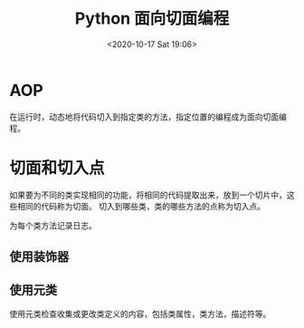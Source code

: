 # -*- eval: (setq org-download-image-dir (concat default-directory "./static/Python 面向切面编程")); -*-
:PROPERTIES:
:ID:       9CFF70F2-DA5B-4FF1-95E2-7A4085603283
:END:
#+LATEX_CLASS: my-article

#+DATE: <2020-10-17 Sat 19:06>
#+TITLE: Python 面向切面编程

* AOP
 在运行时，动态地将代码切入到指定类的方法，指定位置的编程成为面向切面编程。

* 切面和切入点
 如果要为不同的类实现相同的功能，将相同的代码提取出来，放到一个切片中，这些相同的代码称为切面。
 切入到哪些类，类的哪些方法的点称为切入点。

 为每个类方法记录日志。
** 使用装饰器

  #+BEGIN_SRC python :results raw drawer values list :exports no-eval
   def trace(func):
       def callfunc(self, *args, **kwargs):
           debug_log = open('debug_log.txt', 'a')
           debug_log.write('Calling %s: %s, %s\n' % (func.__name__, args, kwargs))
           result = func(self, *args, **kwargs)
           debug_log.write('%s returned %s\n' %(func.__name__, result))
           debug_log.close()
           return result
       return callfunc

   def logcls(cls):
       for k, v in cls.items():
           if k.startswith('__'):
               continue
           if not callable(v):
               continue
           setattr(cls, k, trace(v))
        return cls

   @logcls
   class Foo(object):
       num = 0

       def spam(self):
           Foo.num += 1
           return Foo.num
   #+END_SRC

** 使用元类
  使用元类检查收集或更改类定义的内容，包括类属性，类方法，描述符等。

  #+BEGIN_SRC python :results raw drawer values list :exports no-eval
   def trace(func):
       def callfunc(self, *args, **kwargs):
           debug_log = open('debug_log.txt', 'a')
           debug_log.write('Calling %s: %s, %s\n' % (func.__name__, args, kwargs))
           result = func(self, *args, **kwargs)
           debug_log.write('%s returned %s\n' % (func.__name__, result))
           debug_log.close()
           return result

       return callfunc

   class LogMeta(type):
       def __new__(cls, name, bases, dct):
           for k, v in dct.items():
               if k.startswith('__'):
                   continue
               if not callable(v):
                   continue
               setattr(dct, k, trace(v))
           return type(cls, name, bases, dct)

   class Foo(object):
       __metaclass__ = LogMeta

       def spam(self):
           Foo.num += 1
           return Foo.num
   #+END_SRC
